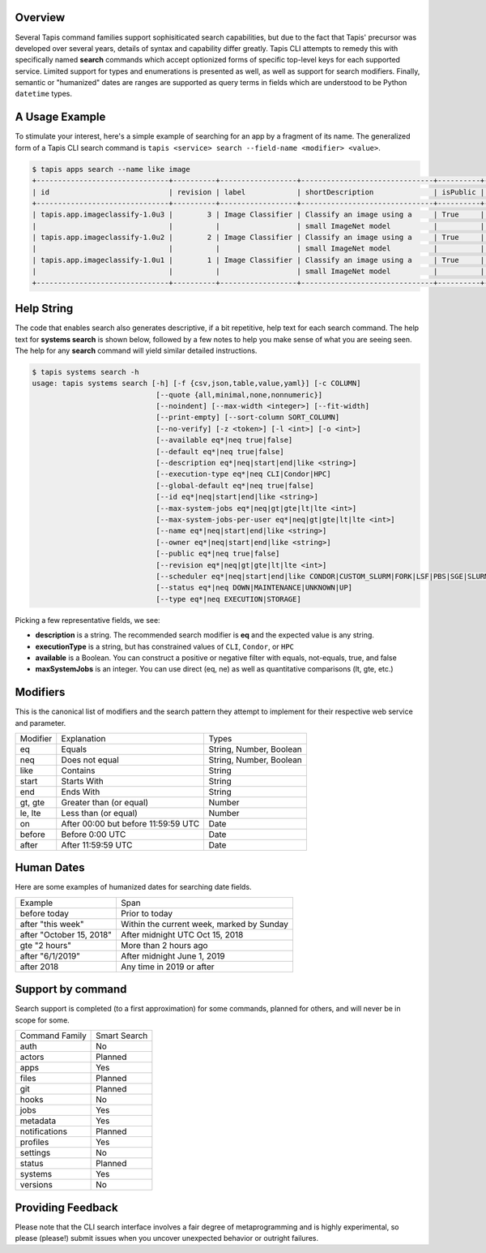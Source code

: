Overview
--------

Several Tapis command families support sophisiticated search capabilities, but
due to the fact that Tapis' precursor was developed over several years,
details of syntax and capability differ greatly. Tapis CLI attempts to remedy
this with specifically named **search** commands which accept optionized
forms of specific top-level keys for each supported service. Limited support
for types and enumerations is presented as well, as well as support for
search modifiers. Finally, semantic or "humanized" dates are ranges are
supported as query terms in fields which are understood to be Python
``datetime`` types.

A Usage Example
---------------

To stimulate your interest, here's a simple example of searching for an app by a
fragment of its name. The generalized form of a Tapis CLI search command is
``tapis <service> search --field-name <modifier> <value>``.

.. code-block:: shell

    $ tapis apps search --name like image
    +-------------------------------+----------+------------------+-------------------------------+----------+------------------------+
    | id                            | revision | label            | shortDescription              | isPublic | executionSystem        |
    +-------------------------------+----------+------------------+-------------------------------+----------+------------------------+
    | tapis.app.imageclassify-1.0u3 |        3 | Image Classifier | Classify an image using a     | True     | tapis.execution.system |
    |                               |          |                  | small ImageNet model          |          |                        |
    | tapis.app.imageclassify-1.0u2 |        2 | Image Classifier | Classify an image using a     | True     | tapis.execution.system |
    |                               |          |                  | small ImageNet model          |          |                        |
    | tapis.app.imageclassify-1.0u1 |        1 | Image Classifier | Classify an image using a     | True     | tapis.execution.system |
    |                               |          |                  | small ImageNet model          |          |                        |
    +-------------------------------+----------+------------------+-------------------------------+----------+------------------------+


Help String
-----------

The code that enables search also generates descriptive, if a bit
repetitive, help text for each search command. The help text for
**systems search** is shown below, followed by a few notes to help you
make sense of what you are seeing seen. The help for any **search** command
will yield similar detailed instructions.

.. code-block:: shell

   $ tapis systems search -h
   usage: tapis systems search [-h] [-f {csv,json,table,value,yaml}] [-c COLUMN]
                                [--quote {all,minimal,none,nonnumeric}]
                                [--noindent] [--max-width <integer>] [--fit-width]
                                [--print-empty] [--sort-column SORT_COLUMN]
                                [--no-verify] [-z <token>] [-l <int>] [-o <int>]
                                [--available eq*|neq true|false]
                                [--default eq*|neq true|false]
                                [--description eq*|neq|start|end|like <string>]
                                [--execution-type eq*|neq CLI|Condor|HPC]
                                [--global-default eq*|neq true|false]
                                [--id eq*|neq|start|end|like <string>]
                                [--max-system-jobs eq*|neq|gt|gte|lt|lte <int>]
                                [--max-system-jobs-per-user eq*|neq|gt|gte|lt|lte <int>]
                                [--name eq*|neq|start|end|like <string>]
                                [--owner eq*|neq|start|end|like <string>]
                                [--public eq*|neq true|false]
                                [--revision eq*|neq|gt|gte|lt|lte <int>]
                                [--scheduler eq*|neq|start|end|like CONDOR|CUSTOM_SLURM|FORK|LSF|PBS|SGE|SLURM]
                                [--status eq*|neq DOWN|MAINTENANCE|UNKNOWN|UP]
                                [--type eq*|neq EXECUTION|STORAGE]

Picking a few representative fields, we see:

- **description** is a string. The recommended search modifier is **eq** and the expected value is any string.
- **executionType** is a string, but has constrained values of ``CLI``, ``Condor``, or ``HPC``
- **available** is a Boolean. You can construct a positive or negative filter with equals, not-equals, true, and false
- **maxSystemJobs** is an integer. You can use direct (eq, ne) as well as quantitative comparisons (lt, gte, etc.)

Modifiers
---------

This is the canonical list of modifiers and the search pattern they attempt
to implement for their respective web service and parameter.

+----------+-------------------------------------+-------------------------+
| Modifier | Explanation                         | Types                   |
+----------+-------------------------------------+-------------------------+
| eq       | Equals                              | String, Number, Boolean |
+----------+-------------------------------------+-------------------------+
| neq      | Does not equal                      | String, Number, Boolean |
+----------+-------------------------------------+-------------------------+
| like     | Contains                            | String                  |
+----------+-------------------------------------+-------------------------+
| start    | Starts With                         | String                  |
+----------+-------------------------------------+-------------------------+
| end      | Ends With                           | String                  |
+----------+-------------------------------------+-------------------------+
| gt, gte  | Greater than (or equal)             | Number                  |
+----------+-------------------------------------+-------------------------+
| le, lte  | Less than (or equal)                | Number                  |
+----------+-------------------------------------+-------------------------+
| on       | After 00:00 but before 11:59:59 UTC | Date                    |
+----------+-------------------------------------+-------------------------+
| before   | Before 0:00 UTC                     | Date                    |
+----------+-------------------------------------+-------------------------+
| after    | After 11:59:59 UTC                  | Date                    |
+----------+-------------------------------------+-------------------------+

Human Dates
-----------

Here are some examples of humanized dates for searching date fields.

+--------------------------+-------------------------------------------+
| Example                  | Span                                      |
+--------------------------+-------------------------------------------+
| before today             | Prior to today                            |
+--------------------------+-------------------------------------------+
| after "this week"        | Within the current week, marked by Sunday |
+--------------------------+-------------------------------------------+
| after "October 15, 2018" | After midnight UTC Oct 15, 2018           |
+--------------------------+-------------------------------------------+
| gte "2 hours"            | More than 2 hours ago                     |
+--------------------------+-------------------------------------------+
| after "6/1/2019"         | After midnight June 1, 2019               |
+--------------------------+-------------------------------------------+
| after 2018               | Any time in 2019 or after                 |
+--------------------------+-------------------------------------------+

Support by command
------------------

Search support is completed (to a first approximation) for some commands,
planned for others, and will never be in scope for some.

+----------------+--------------+
| Command Family | Smart Search |
+----------------+--------------+
| auth           | No           |
+----------------+--------------+
| actors         | Planned      |
+----------------+--------------+
| apps           | Yes          |
+----------------+--------------+
| files          | Planned      |
+----------------+--------------+
| git            | Planned      |
+----------------+--------------+
| hooks          | No           |
+----------------+--------------+
| jobs           | Yes          |
+----------------+--------------+
| metadata       | Yes          |
+----------------+--------------+
| notifications  | Planned      |
+----------------+--------------+
| profiles       | Yes          |
+----------------+--------------+
| settings       | No           |
+----------------+--------------+
| status         | Planned      |
+----------------+--------------+
| systems        | Yes          |
+----------------+--------------+
| versions       | No           |
+----------------+--------------+

Providing Feedback
------------------

Please note that the CLI search interface involves a fair degree of
metaprogramming and is highly experimental, so please (please!) submit issues
when you uncover unexpected behavior or outright failures.
